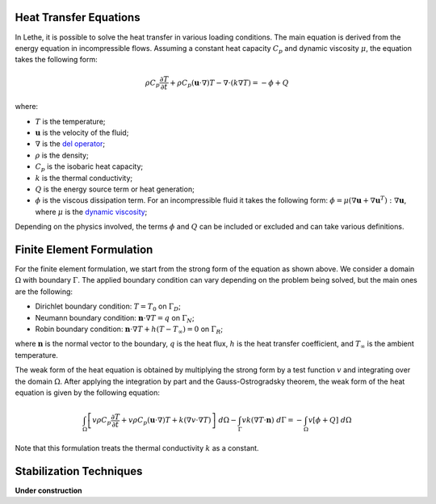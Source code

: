 ================================
Heat Transfer Equations
================================

In Lethe, it is possible to solve the heat transfer in various loading conditions. The main equation is derived from the energy equation in incompressible flows. Assuming a constant heat capacity :math:`C_p` and dynamic viscosity :math:`\mu`, the equation takes the following form: 

.. math::
    \rho C_p \frac{\partial T}{\partial t} + \rho C_p (\mathbf{u} \cdot \nabla)T - \nabla \cdot (k \nabla T) = - \phi + Q

where:

* :math:`T` is the temperature;

* :math:`\mathbf{u}` is the velocity of the fluid;

* :math:`\nabla` is the `del operator <https://en.wikipedia.org/wiki/Del>`_;

* :math:`\rho` is the density;

* :math:`C_p` is the isobaric heat capacity;

* :math:`k` is the thermal conductivity;

* :math:`Q` is the energy source term or heat generation;

* :math:`\phi` is the viscous dissipation term. For an incompressible fluid it takes the following form: :math:`\phi = \mu (\nabla \mathbf{u} + \nabla \mathbf{u}^T):\nabla \mathbf{u}`, where :math:`\mu` is the `dynamic viscosity <https://en.wikipedia.org/wiki/Viscosity>`_;

Depending on the physics involved, the terms :math:`\phi` and :math:`Q` can be included or excluded and can take various definitions.

================================
Finite Element Formulation
================================

For the finite element formulation, we start from the strong form of the equation as shown above. We consider a domain :math:`\Omega` with boundary :math:`\Gamma`. The applied boundary condition can vary depending on the problem being solved, but the main ones are the following:

* Dirichlet boundary condition: :math:`T = T_0` on :math:`\Gamma_D`;

* Neumann boundary condition: :math:`\mathbf{n} \cdot \nabla T = q` on :math:`\Gamma_N`;

* Robin boundary condition: :math:`\mathbf{n} \cdot \nabla T + h(T - T_{\infty}) = 0` on :math:`\Gamma_R`;

where :math:`\mathbf{n}` is the normal vector to the boundary, :math:`q` is the heat flux, :math:`h` is the heat transfer coefficient, and :math:`T_{\infty}` is the ambient temperature.

The weak form of the heat equation is obtained by multiplying the strong form by a test function :math:`v` and integrating over the domain :math:`\Omega`. After applying the integration by part and the Gauss-Ostrogradsky theorem, the weak form of the heat equation is given by the following equation:

.. math::
    \int_{\Omega} \left[ v \rho C_p \frac{\partial T}{\partial t} + v \rho C_p (\mathbf{u} \cdot \nabla)T + k (\nabla v \cdot \nabla T) \right] \;d\Omega - \int_{\Gamma} v k (\nabla T \cdot \mathbf{n}) \;d\Gamma = - \int_{\Omega} v \left[ \phi + Q \right] \;d\Omega

Note that this formulation treats the thermal conductivity :math:`k` as a constant.

================================
Stabilization Techniques
================================

**Under construction**
